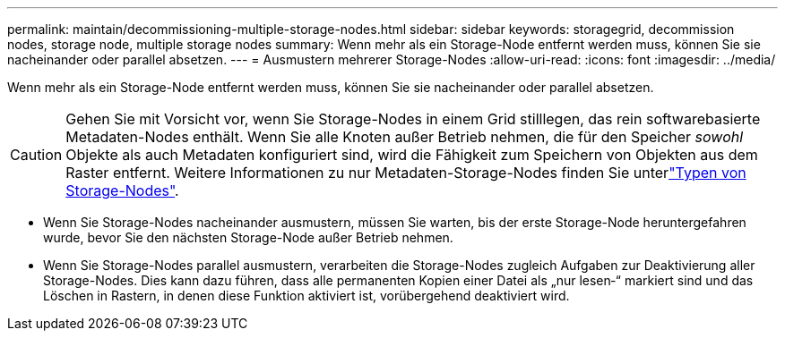 ---
permalink: maintain/decommissioning-multiple-storage-nodes.html 
sidebar: sidebar 
keywords: storagegrid, decommission nodes, storage node, multiple storage nodes 
summary: Wenn mehr als ein Storage-Node entfernt werden muss, können Sie sie nacheinander oder parallel absetzen. 
---
= Ausmustern mehrerer Storage-Nodes
:allow-uri-read: 
:icons: font
:imagesdir: ../media/


[role="lead"]
Wenn mehr als ein Storage-Node entfernt werden muss, können Sie sie nacheinander oder parallel absetzen.


CAUTION: Gehen Sie mit Vorsicht vor, wenn Sie Storage-Nodes in einem Grid stilllegen, das rein softwarebasierte Metadaten-Nodes enthält. Wenn Sie alle Knoten außer Betrieb nehmen, die für den Speicher _sowohl_ Objekte als auch Metadaten konfiguriert sind, wird die Fähigkeit zum Speichern von Objekten aus dem Raster entfernt. Weitere Informationen zu nur Metadaten-Storage-Nodes finden Sie unterlink:../primer/what-storage-node-is.html#types-of-storage-nodes["Typen von Storage-Nodes"].

* Wenn Sie Storage-Nodes nacheinander ausmustern, müssen Sie warten, bis der erste Storage-Node heruntergefahren wurde, bevor Sie den nächsten Storage-Node außer Betrieb nehmen.
* Wenn Sie Storage-Nodes parallel ausmustern, verarbeiten die Storage-Nodes zugleich Aufgaben zur Deaktivierung aller Storage-Nodes. Dies kann dazu führen, dass alle permanenten Kopien einer Datei als „nur lesen‐“ markiert sind und das Löschen in Rastern, in denen diese Funktion aktiviert ist, vorübergehend deaktiviert wird.

